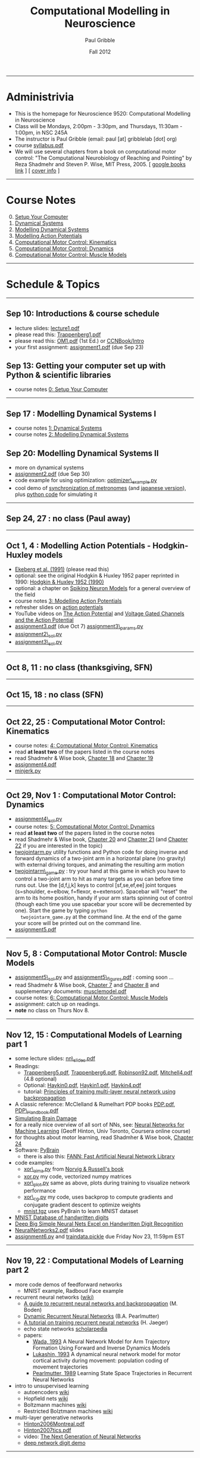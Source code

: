 #+STARTUP: showall

#+TITLE:     Computational Modelling in Neuroscience
#+AUTHOR:    Paul Gribble
#+EMAIL:     paul@gribblelab.org
#+DATE:      Fall 2012
#+OPTIONS: toc:nil
#+LINK_UP: http://www.gribblelab.org/teaching.html
#+LINK_HOME: http://www.gribblelab.org/

-----
* Administrivia
- This is the homepage for Neuroscience 9520: Computational Modelling in Neuroscience
- Class will be Mondays, 2:00pm - 3:30pm, and Thursdays, 11:30am -
  1:00pm, in NSC 245A
- The instructor is Paul Gribble (email: paul [at] gribblelab [dot] org)
- course [[file:syllabus.pdf][syllabus.pdf]]
- We will use several chapters from a book on computational motor
  control: "The Computational Neurobiology of Reaching and Pointing"
  by Reza Shadmehr and Steven P. Wise, MIT Press, 2005. [ [[http://goo.gl/QKykK][google books
  link]] ] [ [[file:readings/SW_00_cover_info.pdf][cover info]] ]

-----
* Course Notes

0. [@0] [[file:0_Setup_Your_Computer.html][Setup Your Computer]]
1. [[file:1_Dynamical_Systems.html][Dynamical Systems]]
2. [[file:2_Modelling_Dynamical_Systems.html][Modelling Dynamical Systems]]
3. [[file:3_Modelling_Action_Potentials.html][Modelling Action Potentials]]
4. [[file:4_Computational_Motor_Control_Kinematics.html][Computational Motor Control: Kinematics]]
5. [[file:5_Computational_Motor_Control_Dynamics.html][Computational Motor Control: Dynamics]]
6. [[file:6_Computational_Motor_Control_Muscle_Models.html][Computational Motor Control: Muscle Models]]

-----
* Schedule & Topics

-----
** Sep 10: Introductions & course schedule
- lecture slides: [[file:lecture1.pdf][lecture1.pdf]]
- please read this: [[file:readings/Trappenberg1.pdf][Trappenberg1.pdf]]
- please read this: [[file:readings/OM1.pdf][OM1.pdf]] (1st Ed.) or [[http://grey.colorado.edu/CompCogNeuro/index.php?title=CCNBook/Intro][CCNBook/Intro]]
- your first assignment: [[file:assignment1.pdf][assignment1.pdf]] (due Sep 23)

** Sep 13: Getting your computer set up with Python & scientific libraries
- course notes [[file:0_Setup_Your_Computer.html][0: Setup Your Computer]]

-----
** Sep 17 : Modelling Dynamical Systems I
- course notes [[file:1_Dynamical_Systems.html][1: Dynamical Systems]]
- course notes [[file:2_Modelling_Dynamical_Systems.html][2: Modelling Dynamical Systems]]

** Sep 20: Modelling Dynamical Systems II
- more on dynamical systems
- [[file:assignment2.pdf][assignment2.pdf]] (due Sep 30)
- code example for using optimization: [[file:code/optimizer_example.py][optimizer\_example.py]]
- cool demo of [[http://www.youtube.com/watch?v=Klw7L0OZbFQ][synchronization of metronomes]] (and [[http://www.youtube.com/watch?v=kqFc4wriBvE][japanese version]]),
  plus [[https://github.com/paulgribble/metronomes][python code]] for simulating it

-----
** Sep 24, 27 : no class (Paul away)

-----
** Oct 1, 4 : Modelling Action Potentials - Hodgkin-Huxley models
- [[file:readings/ekeberg1991.pdf][Ekeberg et al. (1991)]] (please read this)
- optional: see the original Hodgkin & Huxley 1952 paper reprinted in
  1990: [[file:readings/HH1990.pdf][Hodgkin & Huxley 1952 (1990)]]
- optional: a chapter on [[file:readings/spiking_neuron_models.pdf][Spiking Neuron Models]] for a general overview
  of the field
- course notes [[file:3_Modelling_Action_Potentials.html][3: Modelling Action Potentials]]
- refresher slides on [[file:readings/action_potentials.pdf][action potentials]]
- YouTube videos on [[http://www.youtube.com/watch?v=7EyhsOewnH4][The Action Potential]] and [[http://www.youtube.com/watch?v=LXdTg9jZYvs][Voltage Gated Channels
  and the Action Potential]]
- [[file:assignment3.pdf][assignment3.pdf]] (due Oct 7) [[file:code/assignment3_params.py][assignment3\_params.py]]
- [[file:code/assignment2_sol.py][assignment2\_sol.py]]
- [[file:code/assignment3_sol.py][assignment3\_sol.py]]

-----
** Oct 8, 11 : no class (thanksgiving, SFN)

-----
** Oct 15, 18 : no class (SFN)

-----
** Oct 22, 25 : Computational Motor Control: Kinematics
- course notes: [[file:4_Computational_Motor_Control_Kinematics.html][4: Computational Motor Control: Kinematics]]
- read *at least two* of the papers listed in the course notes
- read Shadmehr & Wise book, [[file:readings/SW_18.pdf][Chapter 18]] and [[file:readings/SW_19.pdf][Chapter 19]]
- [[file:assignment4.pdf][assignment4.pdf]]
- [[file:code/minjerk.py][minjerk.py]]

-----
** Oct 29, Nov 1 : Computational Motor Control: Dynamics
- [[file:code/assignment4_sol.py][assignment4\_sol.py]]
- course notes: [[file:5_Computational_Motor_Control_Dynamics.html][5: Computational Motor Control: Dynamics]]
- read *at least two* of the papers listed in the course notes
- read Shadmehr & Wise book, [[file:readings/SW_20.pdf][Chapter 20]] and [[file:readings/SW_21.pdf][Chapter 21]] (and [[file:readings/SW_22.pdf][Chapter 22]]
  if you are interested in the topic)
- [[file:code/twojointarm.py][twojointarm.py]] utility functions and Python code for doing inverse
  and forward dynamics of a two-joint arm in a horizontal plane (no
  gravity) with external driving torques, and animating the resulting
  arm motion
-  [[file:code/twojointarm_game.py][twojointarm\_game.py]] : try your hand at this game in which you have
   to control a two-joint arm to hit as many targets as you can before
   time runs out. Use the [d,f,j,k] keys to control [sf,se,ef,ee]
   joint torques (s=shoulder, e=elbow, f=flexor, e=extensor). Spacebar
   will "reset" the arm to its home position, handy if your arm starts
   spinning out of control (though each time you use spacebar your
   score will be decremented by one). Start the game by typing =python
   twojointarm_game.py= at the command line. At the end of the game
   your score will be printed out on the command line.
- [[file:assignment5.pdf][assignment5.pdf]]
-----

** Nov 5, 8 : Computational Motor Control: Muscle Models
- [[file:code/assignment5_sol.py][assignment5\_sol.py]] and [[file:figs/assignment5_figures.pdf][assignment5\_figures.pdf]] : coming soon ...
- read Shadmehr & Wise book, [[file:readings/SW_07.pdf][Chapter 7]] and [[file:readings/SW_08.pdf][Chapter 8]] and supplementary
  documents: [[http://www.shadmehrlab.org/book/musclemodel.pdf][musclemodel.pdf]]
- course notes: [[file:6_Computational_Motor_Control_Muscle_Models.html][6: Computational Motor Control: Muscle Models]]
- assignment: catch up on readings.
- *note* no class on Thurs Nov 8.

-----
** Nov 12, 15 : Computational Models of Learning part 1
- some lecture slides: [[file:readings/nn_slides.pdf][nn\_slides.pdf]]
- Readings:
  - [[file:readings/Trappenberg5.pdf][Trappenberg5.pdf]], [[file:readings/Trappenberg6.pdf][Trappenberg6.pdf]], [[file:readings/Robinson92.pdf][Robinson92.pdf]], [[file:readings/Mitchell4.pdf][Mitchell4.pdf]]
    (4.8 optional)
  - Optional: [[file:readings/Haykin0.pdf][Haykin0.pdf]],  [[file:readings/Haykin1.pdf][Haykin1.pdf]],  [[file:readings/Haykin4.pdf][Haykin4.pdf]]
  - tutorial: [[http://galaxy.agh.edu.pl/~vlsi/AI/backp_t_en/backprop.html][Principles of training multi-layer neural network using
    backpropagation]]
- A classic reference: McClelland & Rumelhart PDP books [[file:readings/PDP.pdf][PDP.pdf]],
  [[file:readings/PDP_Handbook.pdf][PDP\_Handbook.pdf]]
- [[http://www.cs.toronto.edu/~hinton/absps/sciam93.pdf][Simulating Brain Damage]]
- for a really nice overview of all sort of NNs, see: [[https://www.coursera.org/course/neuralnets][Neural Networks
  for Machine Learning]] (Geoff Hinton, Univ Toronto, Coursera online
  course)
- for thoughts about motor learning, read Shadmher & Wise book,
  [[file:readings/SW_24.pdf][Chapter 24]]
- Software: [[http://pybrain.org/][PyBrain]]
  - there is also this: [[http://leenissen.dk/fann/wp/help/installing-fann/][FANN: Fast Artificial Neural Network Library]]
- code examples:
  - [[file:code/xor_aima.py][xor\_aima.py]] from [[http://aima.cs.berkeley.edu/][Norvig & Russell's book]]
  - [[file:code/xor.py][xor.py]] my code, vectorized numpy matrices
  - [[file:code/xor_plot.py][xor\_plot.py]] same as above, plots during training to visualize network performance
  - [[file:code/xor_cg.py][xor\_cg.py]] my code, uses backprop to compute gradients and conjugate gradient descent to optimize weights
  - [[file:code/mnist.tgz][mnist.tgz]] uses PyBrain to learn MNIST dataset
- [[http://yann.lecun.com/exdb/mnist/][MNIST Database of handwritten digits]]
- [[http://arxiv.org/abs/1003.0358][Deep Big Simple Neural Nets Excel on Handwritten Digit Recognition]]
- [[file:readings/NeuralNetworks2.pdf][NeuralNetworks2.pdf]] slides
- [[file:code/assignment6.py][assignment6.py]] and [[file:code/traindata.pickle][traindata.pickle]] due Friday Nov 23, 11:59pm EST

-----
** Nov 19, 22 : Computational Models of Learning part 2
- more code demos of feedforward networks
  - MNIST example, Radboud Face example
- recurrent neural networks ([[http://en.wikipedia.org/wiki/Recurrent_neural_network][wiki)]]
  - [[http://130.102.79.1/~mikael/papers/rn_dallas.pdf][A guide to recurrent neural networks and backpropagation]] (M. Boden)
  - [[http://www.bcl.hamilton.ie/~barak/papers/CMU-CS-90-196.pdf][Dynamic Recurrent Neural Networks]] (B.A. Pearlmutter)
  - [[http://minds.jacobs-university.de/sites/default/files/uploads/papers/ESNTutorialRev.pdf][A tutorial on training recurrent neural networks]] (H. Jaeger)
  - echo state networks [[http://www.scholarpedia.org/article/Echo_state_network][scholarpedia]]
  - papers:
    - [[file:readings/Wada_1993_NeuralNetworks.pdf][Wada, 1993]] A Neural Network Model for Arm Trajectory Formation
      Using Forward and Inverse Dynamics Models
    - [[file:readings/Lukashin_1993_BiolCybern.pdf][Lukashin, 1993]] A dynamical neural network model for motor
      cortical activity during movement: population coding of movement
      trajectories
    - [[file:readings/Pearlmutter_1989_NeuralComputation.pdf][Pearlmutter, 1989]] Learning State Space Trajectories in Recurrent
      Neural Networks
- intro to unsupervised learning
  - autoencoders [[http://en.wikipedia.org/wiki/Autoencoder][wiki]]
  - Hopfield nets [[http://en.wikipedia.org/wiki/Hopfield_net][wiki]]
  - Boltzmann machines [[http://en.wikipedia.org/wiki/Boltzmann_machine][wiki]] 
  - Restricted Bolztmann machines [[http://en.wikipedia.org/wiki/Restricted_Boltzmann_machine][wiki]]
- multi-layer generative networks
  - [[file:readings/Hinton2006Montreal.pdf][Hinton2006Montreal.pdf]]
  - [[file:readings/Hinton2007tics.pdf][Hinton2007tics.pdf]]
  - video: [[http://www.youtube.com/watch?v%3DAyzOUbkUf3M][The Next Generation of Neural Networks]]
  - [[http://www.cs.toronto.edu/~hinton/adi/index.htm][deep network digit demo]]

-----
** Nov 26, 29 : Computational Models of Learning part 3
- self-organizing maps [[http://en.wikipedia.org/wiki/Kohonen_map][wiki]], [[file:readings/AflaloGraziano2006.pdf][AflaloGraziano2006.pdf]]
- reinforcement learning [[http://en.wikipedia.org/wiki/Reinforcement_learning][wiki]], [[http://webdocs.cs.ualberta.ca/~sutton/book/ebook/the-book.html][Sutton & Barto book]]

-----
** Dec 3 : student presentations
- each of the 12 students registered in the course will present one
  paper from the literature in their research area in which a
  computational modelling approach was used to address a question
  about how the brain works.
- presentations are limited to *7 minutes each*! Note: this is
  difficult to pull off, you will have to practice your talk out
  loud. Also be careful to choose your slides carefully. There will be
  a timer and a loud gong.
- Question period will be limited to 1 to 2 minutes per talk.
- Each student giving a talk must also submit a short essay on their
  chosen paper. Your essay should follow the "Content and Format"
  style of the [[http://www.jneurosci.org/site/misc/ifa_features.xhtml]["Journal Club"]] feature in the Journal of
  Neuroscience. You can choose any paper you want, it doesn't have to
  be a J. Neurosci. paper and it doesn't have to have been published
  within the past 2 months.
- Essays are due Sunday Dec 9th, 2012, no later than 11:59pm
  EST. Please send your essay to me by email, as a single .pdf
  file. The filename should be =<lastname>_essay.pdf=
  (e.g. =gribble\_essay.pdf=).

-----
* Links

** Python Introductory Tutorials

- [[http://openbookproject.net/thinkcs/python/english2e/][How to Think Like a Computer Scientist: Learning with Python]]
- [[http://learnpythonthehardway.org/book/][Learn Python The Hard Way]]
- [[http://www.diveintopython.net/][Dive Into Python]]
- [[file:readings/SciCompPython.pdf][Introduction to Scientific Computing with Python]]
- [[http://www.pythontutor.com/][Online Python Tutor]]
- [[https://github.com/profjsb/python-bootcamp][Python Bootcamp]] (github)
- [[http://www.youtube.com/playlist?list=PLRdRinj2mDqsnazUsGeFq8Fi-2lL77vFF][Python Bootcamp August 2012]] (YouTube playlist)
- [[http://register.pythonbootcamp.info/agenda][Python Bootcamp August 2012]] (list of topics & downloads)

** Numpy / SciPy / Matplotlib

- [[http://youtu.be/vWkb7VahaXQ][Using Numpy Arrays to Perform Mathematical Operations in Python]]
  (youtube video)
- [[http://scipy-lectures.github.com/][Python Scientific Lecture Notes]]
- [[http://www.scipy.org/Plotting_Tutorial][SciPy Plotting Tutorial]]
- [[http://docs.scipy.org/doc/][Numpy and Scipy Documentation]]
- [[http://www.scipy.org/Tentative_Numpy_Tutorial][Numpy Tutorial]]
- [[http://scipy.org/Cookbook][SciPy Cookbook]]
- [[http://scipy.org/Getting_Started][SciPy Getting Started]]
- [[http://matplotlib.org/gallery.html][matplotlib gallery]]

** iPython

- [[http://ipython.org/videos.html][iPython videos]]
- [[http://youtu.be/2G5YTlheCbw][iPython in-depth: high productivity interactive and parallel python]]
  (youtube video) iPython Notebook stuff starts at about 1:15:40, and
  parallel programming stuff starts at around 2:13:00
- [[http://nbviewer.ipython.org/][IPython Notebook Viewer]]

** Machine Learning Resources
- [[http://yann.lecun.com/exdb/mnist/][The MNIST Database of handwritten digits]]
- [[http://archive.ics.uci.edu/ml/][UCI Machine Learning Repository]]
- [[http://cs.nyu.edu/~roweis/data.html][Some datasets for machine learning: digits, faces, text, speech]]
- [[http://www.dacya.ucm.es/jam/download.htm][Software tools for reinforcement learning, neural networks and robotics]]
- [[http://kasrl.org/jaffe.html][The Japanese Female Facial Expression (JAFFE) Database]]
- [[http://www.socsci.ru.nl:8180/RaFD2/RaFD?p=main][Radboud Faces Database]]
- [[http://mplab.ucsd.edu/wordpress/?page_id=48][Machine Perception Laboratory Demos]]
- [[http://mplab.ucsd.edu/grants/project1/free-software/MPTWebSite/introduction.html][Machine Perception Toolbox]]
- [[http://www.cs.toronto.edu/~hinton/][Geoff Hinton's Webpage]] (with lots of demos, tutorials, talks and
  papers on Neural Networks)
- [[http://www.cs.toronto.edu/~hinton/csc321/][Introduction to Neural Networks and Machine Learning]] (U of T course
  by Geoff Hinton)

-----

* These notes

These notes can be viewed (and downloaded) in their entirety from a
[[https://github.com][github]] repository here: [[https://github.com/paulgribble/CompNeuro][CompNeuro]]

